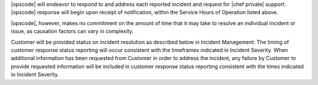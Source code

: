 .. The contents of this file may be included in multiple topics.
.. This file should not be changed in a way that hinders its ability to appear in multiple documentation sets.

|opscode| will endeavor to respond to and address each reported incident and
request for |chef private| support. |opscode| response will begin upon receipt of
notification, within the Service Hours of Operation listed above.

|opscode|, however, makes no commitment on the amount of time that it may take to
resolve an individual incident or issue, as causation factors can vary in
complexity.

Customer will be provided status on incident resolution as described below in
Incident Management.  The timing of customer response status reporting will
occur consistent with the timeframes indicated in Incident Severity. When additional
information has been requested from Customer in order to address the incident,
any failure by Customer to provide requested information will be included in
customer response status reporting consistent with the times indicated in
Incident Severity.


